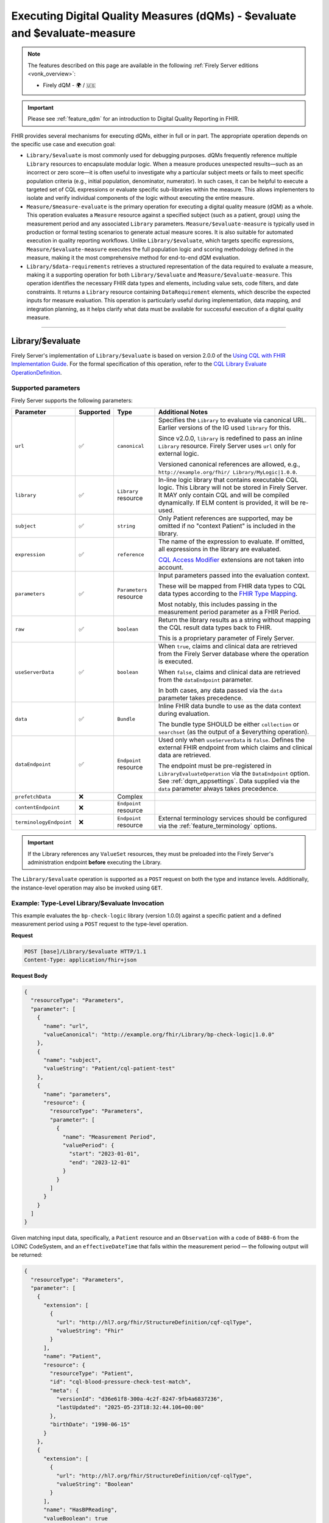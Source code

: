 .. _feature_qualitymeasures:

Executing Digital Quality Measures (dQMs) - $evaluate and $evaluate-measure
===========================================================================

.. note::

  The features described on this page are available in the following :ref:`Firely Server editions <vonk_overview>`:

  * Firely dQM - 🌍 / 🇺🇸

.. important::

   Please see :ref:`feature_qdm` for an introduction to Digital Quality Reporting in FHIR.

FHIR provides several mechanisms for executing dQMs, either in full or in part. The appropriate operation depends on the specific use case and execution goal:

* ``Library/$evaluate`` is most commonly used for debugging purposes. dQMs frequently reference multiple ``Library`` resources to encapsulate modular logic.  When a measure produces unexpected results—such as an incorrect or zero score—it is often useful to investigate why a particular subject meets or fails to meet specific population criteria (e.g., initial population, denominator, numerator). In such cases, it can be helpful to execute a targeted set of CQL expressions or evaluate specific sub-libraries within the measure. This allows implementers to isolate and verify individual components of the logic without executing the entire measure.

* ``Measure/$measure-evaluate`` is the primary operation for executing a digital quality measure (dQM) as a whole. This operation evaluates a ``Measure`` resource against a specified subject (such as a patient, group) using the measurement period and any associated ``Library`` parameters. ``Measure/$evaluate-measure`` is typically used in production or formal testing scenarios to generate actual measure scores. It is also suitable for automated execution in quality reporting workflows. Unlike ``Library/$evaluate``, which targets specific expressions, ``Measure/$evaluate-measure`` executes the full population logic and scoring methodology defined in the measure, making it the most comprehensive method for end-to-end dQM evaluation.

* ``Library/$data-requirements`` retrieves a structured representation of the data required to evaluate a measure, making it a supporting operation for both ``Library/$evaluate`` and ``Measure/$evaluate-measure``. This operation identifies the necessary FHIR data types and elements, including value sets, code filters, and date constraints. It returns a ``Library`` resource containing ``DataRequirement`` elements, which describe the expected inputs for measure evaluation. This operation is particularly useful during implementation, data mapping, and integration planning, as it helps clarify what data must be available for successful execution of a digital quality measure.

----

.. _feature_library_evaluate:

Library/$evaluate
-----------------

Firely Server's implementation of ``Library/$evaluate`` is based on version 2.0.0 of the 
`Using CQL with FHIR Implementation Guide <https://build.fhir.org/ig/HL7/cql-ig/>`_. For the formal specification of this operation, refer to the 
`CQL Library Evaluate OperationDefinition <https://build.fhir.org/ig/HL7/cql-ig/OperationDefinition-cql-library-evaluate.html>`_.

Supported parameters
^^^^^^^^^^^^^^^^^^^^

Firely Server supports the following parameters:

+-------------------------+-----------+-------------------------+--------------------------------+
| Parameter               | Supported | Type                    | Additional Notes               |
+=========================+===========+=========================+================================+
| ``url``                 | ✅        | ``canonical``           | Specifies the ``Library`` to   |
|                         |           |                         | evaluate via canonical URL.    |
|                         |           |                         | Earlier versions of the IG     |
|                         |           |                         | used ``library`` for this.     |
|                         |           |                         |                                |
|                         |           |                         | Since v2.0.0, ``library`` is   |
|                         |           |                         | redefined to pass an inline    |
|                         |           |                         | ``Library`` resource. Firely   |
|                         |           |                         | Server uses ``url`` only for   |
|                         |           |                         | external logic.                |
|                         |           |                         |                                |
|                         |           |                         | Versioned canonical references |
|                         |           |                         | are allowed, e.g.,             |
|                         |           |                         | ``http://example.org/fhir/     |
|                         |           |                         | Library/MyLogic|1.0.0``.       |
+-------------------------+-----------+-------------------------+--------------------------------+
| ``library``             | ✅        | ``Library`` resource    | In-line logic library that     |
|                         |           |                         | contains executable CQL logic. |
|                         |           |                         | This Library will not be       |
|                         |           |                         | stored in Firely Server. It    |
|                         |           |                         | MAY only contain CQL and will  |
|                         |           |                         | be compiled dynamically. If    |
|                         |           |                         | ELM content is provided, it    |
|                         |           |                         | will be re-used.               |
+-------------------------+-----------+-------------------------+--------------------------------+
| ``subject``             | ✅        | ``string``              | Only Patient references are    |
|                         |           |                         | supported, may be omitted if   |
|                         |           |                         | no "context Patient" is        |
|                         |           |                         | included in the library.       |
+-------------------------+-----------+-------------------------+--------------------------------+
| ``expression``          | ✅        | ``reference``           | The name of the expression to  |
|                         |           |                         | evaluate. If omitted, all      |
|                         |           |                         | expressions in the library are |
|                         |           |                         | evaluated.                     |
|                         |           |                         |                                |
|                         |           |                         | `CQL Access Modifier <https:// |
|                         |           |                         | build.fhir.org/ig/HL7/fhir-    |
|                         |           |                         | extensions/StructureDefinition |
|                         |           |                         | -cqf-cqlAccessModifier.html>`_ |
|                         |           |                         | extensions are not taken into  |
|                         |           |                         | account.                       |
+-------------------------+-----------+-------------------------+--------------------------------+
| ``parameters``          | ✅        | ``Parameters`` resource | Input parameters passed into   |
|                         |           |                         | the evaluation context.        |
|                         |           |                         |                                |
|                         |           |                         | These will be mapped from FHIR |
|                         |           |                         | data types to CQL data types   |
|                         |           |                         | according to the `FHIR Type    |
|                         |           |                         | Mapping <https://build.fhir.or |
|                         |           |                         | g/ig/HL7/cql-ig/conformance.ht |
|                         |           |                         | ml#fhir-type-mapping>`_.       |
|                         |           |                         |                                |
|                         |           |                         | Most notably, this includes    |
|                         |           |                         | passing in the measurement     |
|                         |           |                         | period parameter as a FHIR     |
|                         |           |                         | Period.                        |
+-------------------------+-----------+-------------------------+--------------------------------+
| ``raw``                 | ✅        | ``boolean``             | Return the library results as  |
|                         |           |                         | a string without mapping the   |
|                         |           |                         | CQL result data types back to  |
|                         |           |                         | FHIR.                          |
|                         |           |                         |                                |
|                         |           |                         | This is a proprietary          |
|                         |           |                         | parameter of Firely Server.    |
+-------------------------+-----------+-------------------------+--------------------------------+
| ``useServerData``       | ✅        | ``boolean``             | When ``true``, claims and      |
|                         |           |                         | clinical data are retrieved    |
|                         |           |                         | from the Firely Server         |
|                         |           |                         | database where the operation   |
|                         |           |                         | is executed.                   |
|                         |           |                         |                                |
|                         |           |                         | When ``false``, claims and     |
|                         |           |                         | clinical data are retrieved    |
|                         |           |                         | from the ``dataEndpoint``      |
|                         |           |                         | parameter.                     |
|                         |           |                         |                                |
|                         |           |                         | In both cases, any data passed |
|                         |           |                         | via the ``data`` parameter     |
|                         |           |                         | takes precedence.              |
+-------------------------+-----------+-------------------------+--------------------------------+
| ``data``                | ✅        | ``Bundle``              | Inline FHIR data bundle to use |
|                         |           |                         | as the data context during     |
|                         |           |                         | evaluation.                    |
|                         |           |                         |                                |
|                         |           |                         | The bundle type SHOULD be      |
|                         |           |                         | either ``collection`` or       |
|                         |           |                         | ``searchset`` (as the output   |
|                         |           |                         | of a $everything operation).   |
+-------------------------+-----------+-------------------------+--------------------------------+
| ``dataEndpoint``        | ✅        | ``Endpoint`` resource   | Used only when                 |
|                         |           |                         | ``useServerData`` is ``false``.|
|                         |           |                         | Defines the external FHIR      |
|                         |           |                         | endpoint from which claims and |
|                         |           |                         | clinical data are retrieved.   |
|                         |           |                         |                                |
|                         |           |                         | The endpoint must be           |
|                         |           |                         | pre-registered in              |
|                         |           |                         | ``LibraryEvaluateOperation``   |
|                         |           |                         | via the ``DataEndpoint``       |
|                         |           |                         | option.                        |
|                         |           |                         | See :ref:`dqm_appsettings`.    |
|                         |           |                         | Data supplied via the ``data`` |
|                         |           |                         | parameter always takes         |
|                         |           |                         | precedence.                    |
+-------------------------+-----------+-------------------------+--------------------------------+
| ``prefetchData``        | ❌        | Complex                 |                                |
+-------------------------+-----------+-------------------------+--------------------------------+
| ``contentEndpoint``     | ❌        | ``Endpoint`` resource   |                                |
+-------------------------+-----------+-------------------------+--------------------------------+
| ``terminologyEndpoint`` | ❌        | ``Endpoint`` resource   | External terminology services  |
|                         |           |                         | should be configured via the   |
|                         |           |                         | :ref:`feature_terminology`     |
|                         |           |                         | options.                       |
+-------------------------+-----------+-------------------------+--------------------------------+

.. important::

   If the Library references any ``ValueSet`` resources, they must be preloaded into the Firely Server's administration endpoint **before** executing the Library.

The ``Library/$evaluate`` operation is supported as a ``POST`` request on both the type and instance levels.  
Additionally, the instance-level operation may also be invoked using ``GET``.

Example: Type-Level Library/$evaluate Invocation
^^^^^^^^^^^^^^^^^^^^^^^^^^^^^^^^^^^^^^^^^^^^^^^^^^^^

This example evaluates the ``bp-check-logic`` library (version 1.0.0) against a specific patient
and a defined measurement period using a ``POST`` request to the type-level operation.

**Request**

.. code-block:: http

   POST [base]/Library/$evaluate HTTP/1.1
   Content-Type: application/fhir+json

**Request Body**

.. code-block:: json

   {
     "resourceType": "Parameters",
     "parameter": [
       {
         "name": "url",
         "valueCanonical": "http://example.org/fhir/Library/bp-check-logic|1.0.0"
       },
       {
         "name": "subject",
         "valueString": "Patient/cql-patient-test"
       },
       {
         "name": "parameters",
         "resource": {
           "resourceType": "Parameters",
           "parameter": [
             {
               "name": "Measurement Period",
               "valuePeriod": {
                 "start": "2023-01-01",
                 "end": "2023-12-01"
               }
             }
           ]
         }
       }
     ]
   }

Given matching input data, specifically, a ``Patient`` resource and an ``Observation`` with a ``code`` of ``8480-6`` from the LOINC CodeSystem, and an ``effectiveDateTime`` that falls within the measurement period — the following output will be returned:

.. code-block:: json

    {
      "resourceType": "Parameters",
      "parameter": [
        {
          "extension": [
            {
              "url": "http://hl7.org/fhir/StructureDefinition/cqf-cqlType",
              "valueString": "Fhir"
            }
          ],
          "name": "Patient",
          "resource": {
            "resourceType": "Patient",
            "id": "cql-blood-pressure-check-test-match",
            "meta": {
              "versionId": "d36e61f8-300a-4c2f-8247-9fb4a6837236",
              "lastUpdated": "2025-05-23T18:32:44.106+00:00"
            },
            "birthDate": "1990-06-15"
          }
        },
        {
          "extension": [
            {
              "url": "http://hl7.org/fhir/StructureDefinition/cqf-cqlType",
              "valueString": "Boolean"
            }
          ],
          "name": "HasBPReading",
          "valueBoolean": true
        },
        {
          "extension": [
            {
              "url": "http://hl7.org/fhir/StructureDefinition/cqf-cqlType",
              "valueString": "Boolean"
            }
          ],
          "name": "AdultPatients",
          "valueBoolean": true
        }
      ]
    }